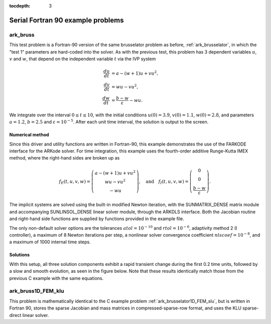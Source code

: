 ..
   Programmer(s): Daniel R. Reynolds @ UMBC
   ----------------------------------------------------------------
   SUNDIALS Copyright Start
   Copyright (c) 2025, Lawrence Livermore National Security,
   University of Maryland Baltimore County, and the SUNDIALS contributors.
   Copyright (c) 2013, Lawrence Livermore National Security
   and Southern Methodist University.
   Copyright (c) 2002, Lawrence Livermore National Security.
   All rights reserved.

   See the top-level LICENSE and NOTICE files for details.

   SPDX-License-Identifier: BSD-3-Clause
   SUNDIALS Copyright End
   ----------------------------------------------------------------

:tocdepth: 3


.. _serial_f90:

====================================
Serial Fortran 90 example problems
====================================


.. _ark_bruss:

ark_bruss
===================================================

This test problem is a Fortran-90 version of the same brusselator
problem as before, :ref:`ark_brusselator`, in which the "test 1"
parameters are hard-coded into the solver.  As with the previous test,
this problem has 3 dependent variables :math:`u`, :math:`v` and
:math:`w`, that depend on the independent variable :math:`t` via the
IVP system

.. math::

   \frac{du}{dt} &= a - (w+1)u + v u^2, \\
   \frac{dv}{dt} &= w u - v u^2, \\
   \frac{dw}{dt} &= \frac{b-w}{\varepsilon} - w u.

We integrate over the interval :math:`0 \le t \le 10`, with the
initial conditions :math:`u(0) = 3.9`, :math:`v(0) = 1.1`,
:math:`w(0) = 2.8`, and parameters :math:`a=1.2`, :math:`b=2.5` and
:math:`\varepsilon=10^{-5}`.  After each unit time interval, the
solution is output to the screen.


Numerical method
----------------

Since this driver and utility functions are written in Fortran-90,
this example demonstrates the use of the FARKODE interface for the
ARKode solver.  For time integration, this example uses the
fourth-order additive Runge-Kutta IMEX method, where the right-hand
sides are broken up as

.. math::

   f_E(t,u,v,w) = \left(\begin{array}{c} a - (w+1)u + v u^2 \\
     w u - v u^2 \\ - w u  \end{array}\right), \quad\text{and}\quad
   f_I(t,u,v,w) = \left(\begin{array}{c} 0\\0\\
     \frac{b-w}{\varepsilon}\end{array}\right).

The implicit systems are solved using the built-in modified Newton
iteration, with the SUNMATRIX_DENSE matrix module and accompanying
SUNLINSOL_DENSE linear solver module, through the ARKDLS interface.
Both the Jacobian routine and right-hand side functions are supplied
by functions provided in the example file.

The only non-default solver options are the tolerances
:math:`atol=10^{-10}` and :math:`rtol=10^{-6}`, adaptivity method 2 (I
controller), a maximum of 8 Newton iterations per step, a nonlinear
solver convergence coefficient :math:`nlscoef=10^{-8}`, and a maximum
of 1000 internal time steps.





Solutions
---------

With this setup, all three solution components exhibit a rapid
transient change during the first 0.2 time units, followed by a slow
and smooth evolution, as seen in the figure below.  Note that these
results identically match those from the previous C example with the
same equations.

.. figure:: figs/plot-ark_bruss1.png
   :scale: 70 %
   :align: center





.. _ark_bruss1D_FEM_klu:

ark_bruss1D_FEM_klu
===================================================

This problem is mathematically identical to the C example problem
:ref:`ark_brusselator1D_FEM_slu`, but is written in Fortran 90, stores
the sparse Jacobian and mass matrices in compressed-sparse-row format,
and uses the KLU sparse-direct linear solver.


